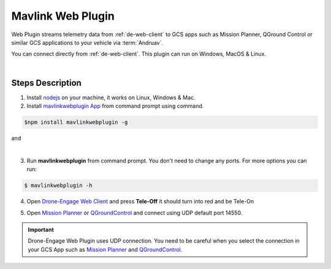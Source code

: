 .. _de-web-plugin:

==================
Mavlink Web Plugin
==================


Web Plugin streams telemetry data from :ref:`de-web-client` to GCS apps such as Mission Planner, QGround Control or similar GCS applications to your vehicle via :term:`Andruav`.

You can connect directly from :ref:`de-web-client`. This plugin can run on Windows, MacOS & Linux.


.. youtube:: https://www.youtube.com/watch?v=mUCbhzvmVcI

|

Steps Description
=================

1. Install `nodejs <https://nodejs.org/en/download/>`_ on your machine, it works on Linux, Windows & Mac.

2. Install `mavlinkwebplugin App <https://www.npmjs.com/package/mavlinkwebplugin>`_ from command prompt using command.


.. code-block:: bash

    $npm install mavlinkwebplugin -g



|pic1|  and   |pic2|

.. |pic1| image:: ./images/howtodownload.png
   :width: 35 %
   :alt: How to download mavlinkwebplugin

.. |pic2| image:: ./images/howtorun.png
   :width: 35 %
   :alt: How to run mavlinkwebplugin

|

3. Run **mavlinkwebplugin** from command prompt. You don't need to change any ports. For more options you can run:

.. code-block:: bash

    $ mavlinkwebplugin -h


    
 

4. Open `Drone-Engage Web Client <https://droneengage.com:8021/webclient.html>`_ and press **Tele-Off** it should turn into red and be Tele-On

.. image:: ./images/web_telemetry_on.png
    :align: center
    :alt: Web Telemetry

5. Open `Mission Planner <https://ardupilot.org/planner/>`_ or `QGroundControl <http://qgroundcontrol.com/>`_ and connect using UDP default port 14550.

.. image:: ./images/connectUDP.png
    :align: center
    :alt: Web Telemetry




.. important::

    Drone-Engage Web Plugin uses UDP connection. You need to be careful when you select the connection in your GCS App such as `Mission Planner <https://ardupilot.org/planner/>`_ and `QGroundControl <http://qgroundcontrol.com/>`_.


